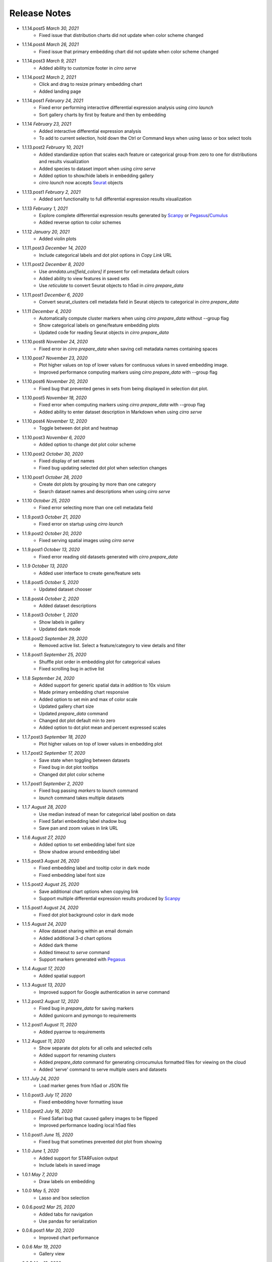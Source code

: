 Release Notes
-------------

- 1.1.14.post5 `March 30, 2021`
    * Fixed issue that distribution charts did not update when color scheme changed

- 1.1.14.post4 `March 26, 2021`
    * Fixed issue that primary embedding chart did not update when color scheme changed

- 1.1.14.post3 `March 9, 2021`
    * Added ability to customize footer in `cirro serve`

- 1.1.14.post2 `March 2, 2021`
    * Click and drag to resize primary embedding chart
    * Added landing page

- 1.1.14.post1 `February 24, 2021`
    * Fixed error performing interactive differential expression analysis using `cirro launch`
    * Sort gallery charts by first by feature and then by embedding

- 1.1.14 `February 23, 2021`
    * Added interactive differential expression analysis
    * To add to current selection, hold down the Ctrl or Command keys when using lasso or box select tools

- 1.1.13.post2 `February 10, 2021`
    * Added standardize option that scales each feature or categorical group from zero to one for distributions and results visualization
    * Added species to dataset import when using `cirro serve`
    * Added option to show/hide labels in embedding gallery
    * `cirro launch` now accepts `Seurat`_ objects

- 1.1.13.post1 `February 2, 2021`
    * Added sort functionality to full differential expression results visualization

- 1.1.13 `February 1, 2021`
    * Explore complete differential expression results generated by `Scanpy`_ or `Pegasus`_/`Cumulus`_
    * Added reverse option to color schemes

- 1.1.12 `January 20, 2021`
    * Added violin plots

- 1.1.11.post3 `December 14, 2020`
    * Include categorical labels and dot plot options in `Copy Link` URL

- 1.1.11.post2 `December 8, 2020`
    * Use `anndata.uns[field_colors]` if present for cell metadata default colors
    * Added ability to view features in saved sets
    * Use `reticulate` to convert Seurat objects to h5ad in `cirro prepare_data`

- 1.1.11.post1 `December 6, 2020`
    * Convert seurat_clusters cell metadata field in Seurat objects to categorical in `cirro prepare_data`

- 1.1.11 `December 4, 2020`
    * Automatically compute cluster markers when using `cirro prepare_data` without --group flag
    * Show categorical labels on gene/feature embedding plots
    * Updated code for reading Seurat objects in `cirro prepare_data`

- 1.1.10.post8 `November 24, 2020`
    * Fixed error in `cirro prepare_data` when saving cell metadata names containing spaces

- 1.1.10.post7 `November 23, 2020`
    * Plot higher values on top of lower values for continuous values in saved embedding image.
    * Improved performance computing markers using `cirro prepare_data` with --group flag

- 1.1.10.post6 `November 20, 2020`
    * Fixed bug that prevented genes in sets from being displayed in selection dot plot.

- 1.1.10.post5 `November 18, 2020`
    * Fixed error when computing markers using `cirro prepare_data` with --group flag
    * Added ability to enter dataset description in Markdown when using `cirro serve`

- 1.1.10.post4 `November 12, 2020`
    * Toggle between dot plot and heatmap

- 1.1.10.post3 `November 6, 2020`
    * Added option to change dot plot color scheme

- 1.1.10.post2 `October 30, 2020`
    * Fixed display of set names
    * Fixed bug updating selected dot plot when selection changes

- 1.1.10.post1 `October 28, 2020`
    * Create dot plots by grouping by more than one category
    * Search dataset names and descriptions when using `cirro serve`

- 1.1.10 `October 25, 2020`
    * Fixed error selecting more than one cell metadata field

- 1.1.9.post3 `October 21, 2020`
    * Fixed error on startup using `cirro launch`

- 1.1.9.post2 `October 20, 2020`
    * Fixed serving spatial images using `cirro serve`

- 1.1.9.post1 `October 13, 2020`
    * Fixed error reading old datasets generated with `cirro prepare_data`

- 1.1.9 `October 13, 2020`
    * Added user interface to create gene/feature sets

- 1.1.8.post5 `October 5, 2020`
    * Updated dataset chooser

- 1.1.8.post4 `October 2, 2020`
    * Added dataset descriptions

- 1.1.8.post3 `October 1, 2020`
    * Show labels in gallery
    * Updated dark mode

- 1.1.8.post2 `September 29, 2020`
    * Removed active list. Select a feature/category to view details and filter

- 1.1.8.post1 `September 25, 2020`
    * Shuffle plot order in embedding plot for categorical values
    * Fixed scrolling bug in active list

- 1.1.8 `September 24, 2020`
    * Added support for generic spatial data in addition to 10x visium
    * Made primary embedding chart responsive
    * Added option to set min and max of color scale
    * Updated gallery chart size
    * Updated `prepare_data` command
    * Changed dot plot default min to zero
    * Added option to dot plot mean and percent expressed scales

- 1.1.7.post3 `September 18, 2020`
    * Plot higher values on top of lower values in embedding plot

- 1.1.7.post2 `September 17, 2020`
    * Save state when toggling between datasets
    * Fixed bug in dot plot tooltips
    * Changed dot plot color scheme

- 1.1.7.post1 `September 2, 2020`
    * Fixed bug passing `markers` to `launch` command
    * `launch` command takes multiple datasets

- 1.1.7 `August 28, 2020`
    * Use median instead of mean for categorical label position on data
    * Fixed Safari embedding label shadow bug
    * Save pan and zoom values in link URL

- 1.1.6 `August 27, 2020`
    * Added option to set embedding label font size
    * Show shadow around embedding label

- 1.1.5.post3 `August 26, 2020`
    * Fixed embedding label and tooltip color in dark mode
    * Fixed embedding label font size

- 1.1.5.post2 `August 25, 2020`
    * Save additional chart options when copying link
    * Support multiple differential expression results produced by `Scanpy`_

- 1.1.5.post1 `August 24, 2020`
    * Fixed dot plot background color in dark mode

- 1.1.5 `August 24, 2020`
    * Allow dataset sharing within an email domain
    * Added additional 3-d chart options
    * Added dark theme
    * Added timeout to `serve` command
    * Support markers generated with `Pegasus`_

- 1.1.4 `August 17, 2020`
    * Added spatial support

- 1.1.3 `August 13, 2020`
    * Improved support for Google authentication in `serve` command

- 1.1.2.post2 `August 12, 2020`
    * Fixed bug in `prepare_data` for saving markers
    * Added gunicorn and pymongo to requirements

- 1.1.2.post1 `August 11, 2020`
    * Added pyarrow to requirements

- 1.1.2 `August 11, 2020`
    * Show separate dot plots for all cells and selected cells
    * Added support for renaming clusters
    * Added `prepare_data` command for generating cirrocumulus formatted files for viewing on the cloud
    * Added 'serve' command to serve multiple users and datasets

- 1.1.1 `July 24, 2020`
    * Load marker genes from h5ad or JSON file

- 1.1.0.post3 `July 17, 2020`
    * Fixed embedding hover formatting issue

- 1.1.0.post2 `July 16, 2020`
    * Fixed Safari bug that caused gallery images to be flipped
    * Improved performance loading local h5ad files

- 1.1.0.post1 `June 15, 2020`
    * Fixed bug that sometimes prevented dot plot from showing

- 1.1.0 `June 1, 2020`
    * Added support for STARFusion output
    * Include labels in saved image

- 1.0.1 `May 7, 2020`
    * Draw labels on embedding

- 1.0.0 `May 5, 2020`
    * Lasso and box selection

- 0.0.6.post2 `Mar 25, 2020`
    * Added tabs for navigation
    * Use pandas for serialization

- 0.0.6.post1 `Mar 20, 2020`
    * Improved chart performance

- 0.0.6 `Mar 19, 2020`
    * Gallery view

- 0.0.5 `Mar 19, 2020`
    * Export filters

- 0.0.4 `Jan 16, 2020`
    * Autorotate 3d embeddings

- 0.0.3.post2 `Jan 14, 2020`
    * Save local filters to file

- 0.0.3.post1 `Jan 9, 2020`
    * Support 3d embeddings

- 0.0.3 `Jan 9, 2020`
    * Added filters
    * Added launch command

- 0.0.2 `Nov 5, 2019`
    * Initial release


.. _Pegasus: http://pegasus.readthedocs.io/
.. _Scanpy: https://scanpy.readthedocs.io/
.. _Seurat: https://satijalab.org/seurat/
.. _Cumulus: https://cumulus.readthedocs.io/en/stable/cumulus.html
